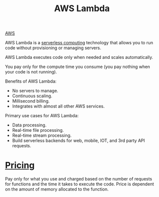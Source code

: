 :PROPERTIES:
:ID:       34236e33-876e-4520-aa0e-da6f3b4b10bc
:END:
#+title: AWS Lambda

[[id:dcf5e347-8a8a-4c63-a822-53f558025f8c][AWS]]

AWS Lambda is a [[id:a48b2650-4a85-4f91-b7d7-dde90fb45639][serverless computing]] technology that allows you to run code without provisioning or managing servers.

AWS Lambda executes code only when needed and scales automatically.

You pay only for the compute time you consume (you pay nothing when your code is not running).

Benefits of AWS Lambda:
+ No servers to manage.
+ Continuous scaling.
+ Millisecond billing.
+ Integrates with almost all other AWS services.
 
Primary use cases for AWS Lambda:
+ Data processing.
+ Real-time file processing.
+ Real-time stream processing.
+ Build serverless backends for web, mobile, IOT, and 3rd party API requests.

* [[id:c86ab8d3-fefe-4081-8221-79c1b5b7b472][Pricing]]
Pay only for what you use and charged based on the number of requests for functions and the time it takes to execute the code.
Price is dependent on the amount of memory allocated to the function.

